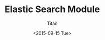 #+TITLE:     Elastic Search Module
#+AUTHOR:    Titan
#+EMAIL:     howay.tan@smallspanner.com
#+DATE:      <2015-09-15 Tue>

